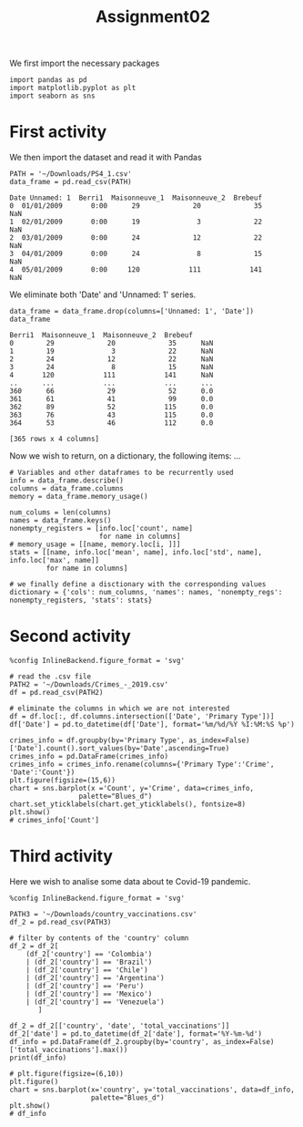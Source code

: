 #+TITLE: Assignment02

We first import the necessary packages
#+begin_src ipython :session mysession :exports both :results raw drawer
import pandas as pd
import matplotlib.pyplot as plt
import seaborn as sns
#+end_src

#+RESULTS:
:results:
# Out[3]:
:end:

* First activity
We then import the dataset and read it with Pandas
#+RESULTS:
:results:
# Out[1]:
:end:
#+begin_src ipython :session mysession :exports both :results raw drawer
PATH = '~/Downloads/PS4_1.csv'
data_frame = pd.read_csv(PATH)
#+end_src

#+RESULTS:
:results:
# Out[58]:
#+BEGIN_EXAMPLE
  Date Unnamed: 1  Berri1  Maisonneuve_1  Maisonneuve_2  Brebeuf
  0  01/01/2009       0:00      29             20             35      NaN
  1  02/01/2009       0:00      19              3             22      NaN
  2  03/01/2009       0:00      24             12             22      NaN
  3  04/01/2009       0:00      24              8             15      NaN
  4  05/01/2009       0:00     120            111            141      NaN
#+END_EXAMPLE
:end:

We eliminate both 'Date' and 'Unnamed: 1' series.
#+begin_src ipython :session mysession :exports both :results raw drawer
data_frame = data_frame.drop(columns=['Unnamed: 1', 'Date'])
data_frame
#+end_src

#+RESULTS:
:results:
# Out[15]:
#+BEGIN_EXAMPLE
  Berri1  Maisonneuve_1  Maisonneuve_2  Brebeuf
  0        29             20             35      NaN
  1        19              3             22      NaN
  2        24             12             22      NaN
  3        24              8             15      NaN
  4       120            111            141      NaN
  ..      ...            ...            ...      ...
  360      66             29             52      0.0
  361      61             41             99      0.0
  362      89             52            115      0.0
  363      76             43            115      0.0
  364      53             46            112      0.0

  [365 rows x 4 columns]
#+END_EXAMPLE
:end:

Now we wish to return, on a dictionary, the following items: ...

#+begin_src ipython :session mysession :exports both :results raw drawer
# Variables and other dataframes to be recurrently used
info = data_frame.describe()
columns = data_frame.columns
memory = data_frame.memory_usage()

num_colums = len(columns)
names = data_frame.keys()
nonempty_registers = [info.loc['count', name]
                      for name in columns]
# memory_usage = [[name, memory.loc[i, ]]]
stats = [[name, info.loc['mean', name], info.loc['std', name], info.loc['max', name]]
         for name in columns]

# we finally define a disctionary with the corresponding values
dictionary = {'cols': num_columns, 'names': names, 'nonempty_regs': nonempty_registers, 'stats': stats}
#+end_src

#+RESULTS:
:results:
# Out[36]:
:end:

* Second activity
#+begin_src ipython :session mysession :exports both :results raw drawer
%config InlineBackend.figure_format = 'svg'

# read the .csv file
PATH2 = '~/Downloads/Crimes_-_2019.csv'
df = pd.read_csv(PATH2)

# eliminate the columns in which we are not interested
df = df.loc[:, df.columns.intersection(['Date', 'Primary Type'])]
df['Date'] = pd.to_datetime(df['Date'], format='%m/%d/%Y %I:%M:%S %p')

crimes_info = df.groupby(by='Primary Type', as_index=False)['Date'].count().sort_values(by='Date',ascending=True)
crimes_info = pd.DataFrame(crimes_info)
crimes_info = crimes_info.rename(columns={'Primary Type':'Crime', 'Date':'Count'})
plt.figure(figsize=(15,6))
chart = sns.barplot(x ='Count', y='Crime', data=crimes_info,
                 palette="Blues_d")
chart.set_yticklabels(chart.get_yticklabels(), fontsize=8)
plt.show()
# crimes_info['Count']
#+end_src

#+RESULTS:
:results:
# Out[47]:
[[file:./obipy-resources/MaJJx2.svg]]
:end:

* Third activity

Here we wish to analise some data about te Covid-19 pandemic.
#+begin_src ipython :session mysession :exports both :results raw drawer
%config InlineBackend.figure_format = 'svg'

PATH3 = '~/Downloads/country_vaccinations.csv'
df_2 = pd.read_csv(PATH3)

# filter by contents of the 'country' column
df_2 = df_2[
    (df_2['country'] == 'Colombia')
    | (df_2['country'] == 'Brazil')
    | (df_2['country'] == 'Chile')
    | (df_2['country'] == 'Argentina')
    | (df_2['country'] == 'Peru')
    | (df_2['country'] == 'Mexico')
    | (df_2['country'] == 'Venezuela')
       ]

df_2 = df_2[['country', 'date', 'total_vaccinations']]
df_2['date'] = pd.to_datetime(df_2['date'], format='%Y-%m-%d')
df_info = pd.DataFrame(df_2.groupby(by='country', as_index=False)['total_vaccinations'].max())
print(df_info)

# plt.figure(figsize=(6,10))
plt.figure()
chart = sns.barplot(x='country', y='total_vaccinations', data=df_info,
                    palette="Blues_d")
plt.show()
# df_info
#+end_src

#+RESULTS:
:results:
# Out[49]:
[[file:./obipy-resources/eaAarC.svg]]
:end:
